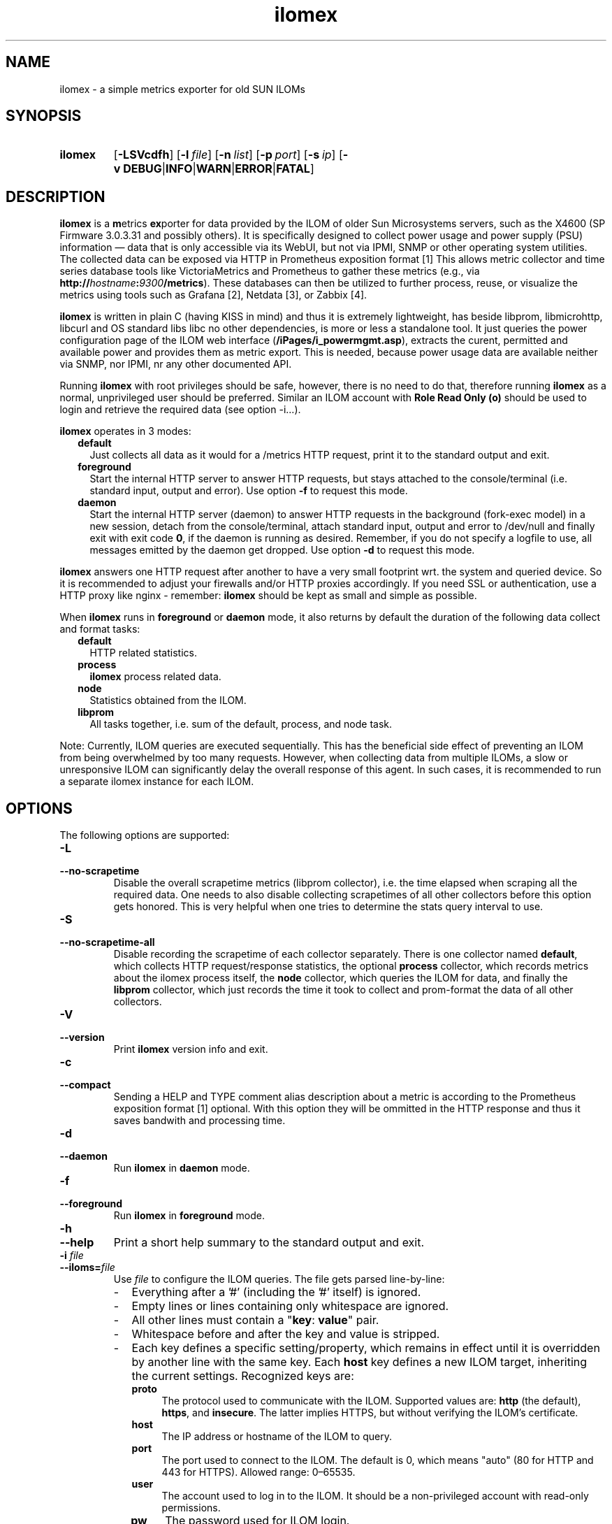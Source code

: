 .TH ilomex 8 "2025-06-01"

.SH "NAME"
ilomex \- a simple metrics exporter for old SUN ILOMs

.SH "SYNOPSIS"
.nh
.na
.HP
.B ilomex
[\fB\-LSVcdfh\fR]
[\fB\-l\ \fIfile\fR]
[\fB\-n\ \fIlist\fR]
[\fB\-p\ \fIport\fR]
[\fB\-s\ \fIip\fR]
[\fB\-v\ DEBUG\fR|\fBINFO\fR|\fBWARN\fR|\fBERROR\fR|\fBFATAL\fR]
.ad
.hy

.SH "DESCRIPTION"
.B ilomex
is a \fBm\fRetrics \fBex\fRporter for data provided by the ILOM of
older Sun Microsystems servers, such as the X4600 (SP Firmware 3.0.3.31 and
possibly others). It is specifically designed to collect power usage and
power supply (PSU) information — data that is only accessible via its WebUI,
but not via IPMI, SNMP or other operating system utilities.
The collected data can be exposed via HTTP in Prometheus exposition format [1]
This allows metric collector and time series database tools like VictoriaMetrics
and Prometheus to gather these metrics (e.g.,
via \fBhttp://\fIhostname\fB:\fI9300\fB/metrics\fR). These databases can then
be utilized to further process, reuse, or visualize the metrics using tools such
as Grafana [2], Netdata [3], or Zabbix [4].

\fBilomex\fR is written in plain C (having KISS in mind)
and thus it is extremely lightweight, has beside libprom, libmicrohttp,
libcurl and OS standard libs libc no other dependencies, is more
or less a standalone tool. It just queries the power configuration page
of the ILOM web interface (\fB/iPages/i_powermgmt.asp\fR), extracts the
curent, permitted and available power and provides them as metric export.
This is needed, because power usage data are available neither via SNMP,
nor IPMI, nr any other documented API.

Running \fBilomex\fR with root privileges should be safe, however,
there is no need to do that, therefore running \fBilomex\fR as a normal,
unprivileged user should be preferred. Similar an ILOM account with \fBRole\fR
.nh
\fBRead\ Only\ (o)\fR
.hy
should be used to login and retrieve the required data (see option -i...).


\fBilomex\fR operates in 3 modes:

.RS 2
.IP \fBdefault\fR 2
Just collects all data as it would for a /metrics HTTP request, print
it to the standard output and exit.
.IP \fBforeground\fR
Start the internal HTTP server to answer HTTP requests, but stays
attached to the console/terminal (i.e. standard input, output and error).
Use option \fB-f\fR to request this mode.
.IP \fBdaemon\fR
Start the internal HTTP server (daemon) to answer HTTP requests in the
background (fork-exec model) in a new session, detach from the
console/terminal, attach standard input, output and error to /dev/null
and finally exit with exit code \fB0\fR, if the daemon is running as
desired. Remember, if you do not specify a logfile to use, all messages
emitted by the daemon get dropped.
Use option \fB-d\fR to request this mode.
.RE

\fBilomex\fR answers one HTTP request after another to have a
very small footprint wrt. the system and queried device. So it is
recommended to adjust your firewalls and/or HTTP proxies accordingly.
If you need SSL or authentication, use a HTTP proxy like nginx - remember:
\fBilomex\fR should be kept as small and simple as possible.

When \fBilomex\fR runs in \fBforeground\fR or \fBdaemon\fR mode, it also
returns by default the duration of the following data collect and format tasks:
.RS 2
.TP 2
.B default
HTTP related statistics.
.TP
.B process
\fBilomex\fR process related data.
.TP
.B node
Statistics obtained from the ILOM.
.TP
.B libprom
All tasks together, i.e. sum of the default, process, and node task.
.RE

Note: Currently, ILOM queries are executed sequentially. This has the
beneficial side effect of preventing an ILOM from being overwhelmed by
too many requests. However, when collecting data from multiple ILOMs,
a slow or unresponsive ILOM can significantly delay the overall response
of this agent. In such cases, it is recommended to run a
separate ilomex instance for each ILOM.

.SH "OPTIONS"
.P
The following options are supported:

.TP
.B \-L
.PD 0
.TP
.B \-\-no\-scrapetime
Disable the overall scrapetime metrics (libprom collector), i.e. the time
elapsed when scraping all the required data. One needs to also disable
collecting scrapetimes of all other collectors before this option
gets honored. This is very helpful when one tries to determine the stats query
interval to use.

.TP
.B \-S
.PD 0
.TP
.B \-\-no\-scrapetime\-all
Disable recording the scrapetime of each collector separately. There is
one collector named \fBdefault\fR, which collects HTTP request/response
statistics, the optional \fBprocess\fR collector, which records metrics
about the ilomex process itself, the \fBnode\fR collector, which queries
the ILOM for data, and finally the \fBlibprom\fR collector,
which just records the time it took to collect and prom-format the data
of all other collectors.

.TP
.B \-V
.PD 0
.TP
.B \-\-version
Print \fBilomex\fR version info and exit.

.TP
.B \-c
.PD 0
.TP
.B \-\-compact
Sending a HELP and TYPE comment alias description about a metric is
according to the Prometheus exposition format [1] optional. With this
option they will be ommitted in the HTTP response and thus it saves
bandwith and processing time.

.TP
.B \-d
.PD 0
.TP
.B \-\-daemon
Run \fBilomex\fR in \fBdaemon\fR mode.

.TP
.B \-f
.PD 0
.TP
.B \-\-foreground
Run \fBilomex\fR in \fBforeground\fR mode.

.TP
.B \-h
.PD 0
.TP
.B \-\-help
Print a short help summary to the standard output and exit.

.TP
.BI \-i " file"
.PD 0
.TP
.BI \-\-iloms= file
Use \fIfile\fR to configure the ILOM queries. The file gets parsed
line-by-line:

.RS
.IP - 2
Everything after a '#' (including the '#' itself) is ignored.

.IP -
Empty lines or lines containing only whitespace are ignored.

.IP -
All other lines must contain a "\fBkey\fR: \fBvalue\fR" pair.

.IP -
Whitespace before and after the key and value is stripped.

.IP -
Each key defines a specific setting/property, which remains in effect
until it is overridden by another line with the same key.
Each \fBhost\fR key defines a new ILOM target, inheriting the current
settings.
Recognized keys are:

.RS
.TP 4
.B proto
The protocol used to communicate with the ILOM. Supported values
are: \fBhttp\fR (the default), \fBhttps\fR, and \fBinsecure\fR.
The latter implies HTTPS, but without verifying the ILOM's certificate.
.TP 4
.B host
The IP address or hostname of the ILOM to query.
.TP 4
.B port
The port used to connect to the ILOM. The default is 0, which
means "auto" (80 for HTTP and 443 for HTTPS). Allowed range: 0–65535.
.TP 4
.B user
The account used to log in to the ILOM. It should be a non-privileged
account with read-only permissions.
.TP 4
.B pw
The password used for ILOM login.
.TP 4
.B timeout
Timeout in seconds (1–600, initial value: 10). If the ILOM does not
respond within the specified time, the request is terminated, no data
is returned, and data collection for the corresponding host is suspended
for the next 5 minutes.
.TP 4
.B verbose
If set to "true", "1", or "on", instructs liburl to print additional
transfer-related information to stderr.
.RE

.RE

.TP
.BI \-l " file"
.PD 0
.TP
.BI \-\-logfile= file
Log all messages to the given \fIfile\fR when the main process is running.

.TP
.BI \-n " list"
.PD 0
.TP
.BI \-\-no-metric= list
Skip all the metrics given in the comma separated \fIlist\fR of identifiers.
Currently supported are:

.RS 4

.TP 4
.B version
All \filomex_version\fR metrics (default collector).
.TP 4
.B node
All \fBilomex_node_*\fR metrics (node collector).
.TP 4
.B process
All \fBilomex_process_*\fR metrics (process collector).

.RE

.TP
.BI \-p " num"
.PD 0
.TP
.BI \-\-port= num
Bind to port \fInum\fR and listen there for HTTP requests. Note that a port
below 1024 usually requires additional privileges. Default: 9300

.TP
.BI \-s " IP"
.PD 0
.TP
.BI \-\-source= IP
Bind the HTTP server to the given \fIIP\fR address, only. Per default
it binds to 0.0.0.0, i.e. all IPs configured on this host/zone/container.
If you want to enable IPv6, just specify an IPv6 address here (\fB::\fR
is the same for IPv6 as 0.0.0.0 for IPv4).

.TP
.BI \-v " level"
.PD 0
.TP
.BI \-\-verbosity= level
Set the message verbosity to the given \fIlevel\fR. Accepted tokens are
\fBDEBUG\fR, \fBINFO\fR, \fBWARN\fR, \fBERROR\fR, \fBFATAL\fR and for
convenience \fB1\fR..\fB5\fR respectively.


.SH "EXIT STATUS"
.TP 4
.B 0
on success.
.TP
.B 1
if an unexpected error occurred during the start (other problem).
.TP
.B 96
if an invalid option or option value got passed (config problem).
.TP
.B 100
if the logfile is not writable or port access is not allowed (permission problem).

.SH "EXAMPLES"
.TP
config file:
.nf
user: monitor
pw: changeme
#verbose: false
host: foo-m
\ 
verbose: true
host: bar-m
.ni

.SH "ENVIRONMENT"

.TP 4
.B PROM_LOG_LEVEL
If no verbosity level got specified via option \fB-v\ \fI...\fR, this
environment variable gets checked for a verbosity value. If there is a
valid one, the verbosity level gets set accordingly, otherwise \fBINFO\fR
level will be used.

.SH "BUGS"
https://github.com/jelmd/ilomex is the official source code repository
for \fBilomex\fR.  If you need some new features, or metrics, or bug fixes,
please feel free to create an issue there using
https://github.com/jelmd/ilomex/issues .

.SH "AUTHORS"
Jens Elkner

.SH "SEE ALSO"
[1]\ https://prometheus.io/docs/instrumenting/exposition_formats/
.br
[2]\ https://grafana.com/
.br
[3]\ https://www.netdata.cloud/
.br
[4]\ https://www.zabbix.com/
.\" # vim: ts=4 sw=4 filetype=nroff
